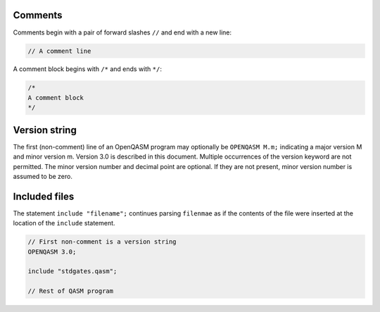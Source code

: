 Comments
========

Comments begin with a pair of forward slashes ``//`` and end with a new line:

.. code-block:: c

   // A comment line

A comment block begins with ``/*`` and ends with ``*/``:

.. code-block:: c

   /*
   A comment block
   */

Version string
==============

The first (non-comment) line of an OpenQASM program may optionally be ``OPENQASM M.m;``
indicating a major version M and minor version m. Version 3.0 is
described in this document. Multiple occurrences of the version keyword
are not permitted. The minor version number and decimal point are
optional. If they are not present, minor version number is assumed to be zero.

Included files
==============

The statement ``include "filename";`` continues parsing ``filenmae`` as if the contents of the file were
inserted at the location of the ``include`` statement.

.. code-block:: c

   // First non-comment is a version string
   OPENQASM 3.0;

   include "stdgates.qasm";

   // Rest of QASM program
